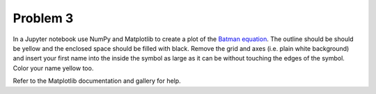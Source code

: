 Problem 3
=========

In a Jupyter notebook use NumPy and Matplotlib to create a plot of the `Batman
equation`_. The outline should be should be yellow and the enclosed space
should be filled with black. Remove the grid and axes (i.e. plain white
background) and insert your first name into the inside the symbol as large as
it can be without touching the edges of the symbol. Color your name yellow too.

.. _Batman Equation: http://mathworld.wolfram.com/BatmanCurve.html

Refer to the Matplotlib documentation and gallery for help.
